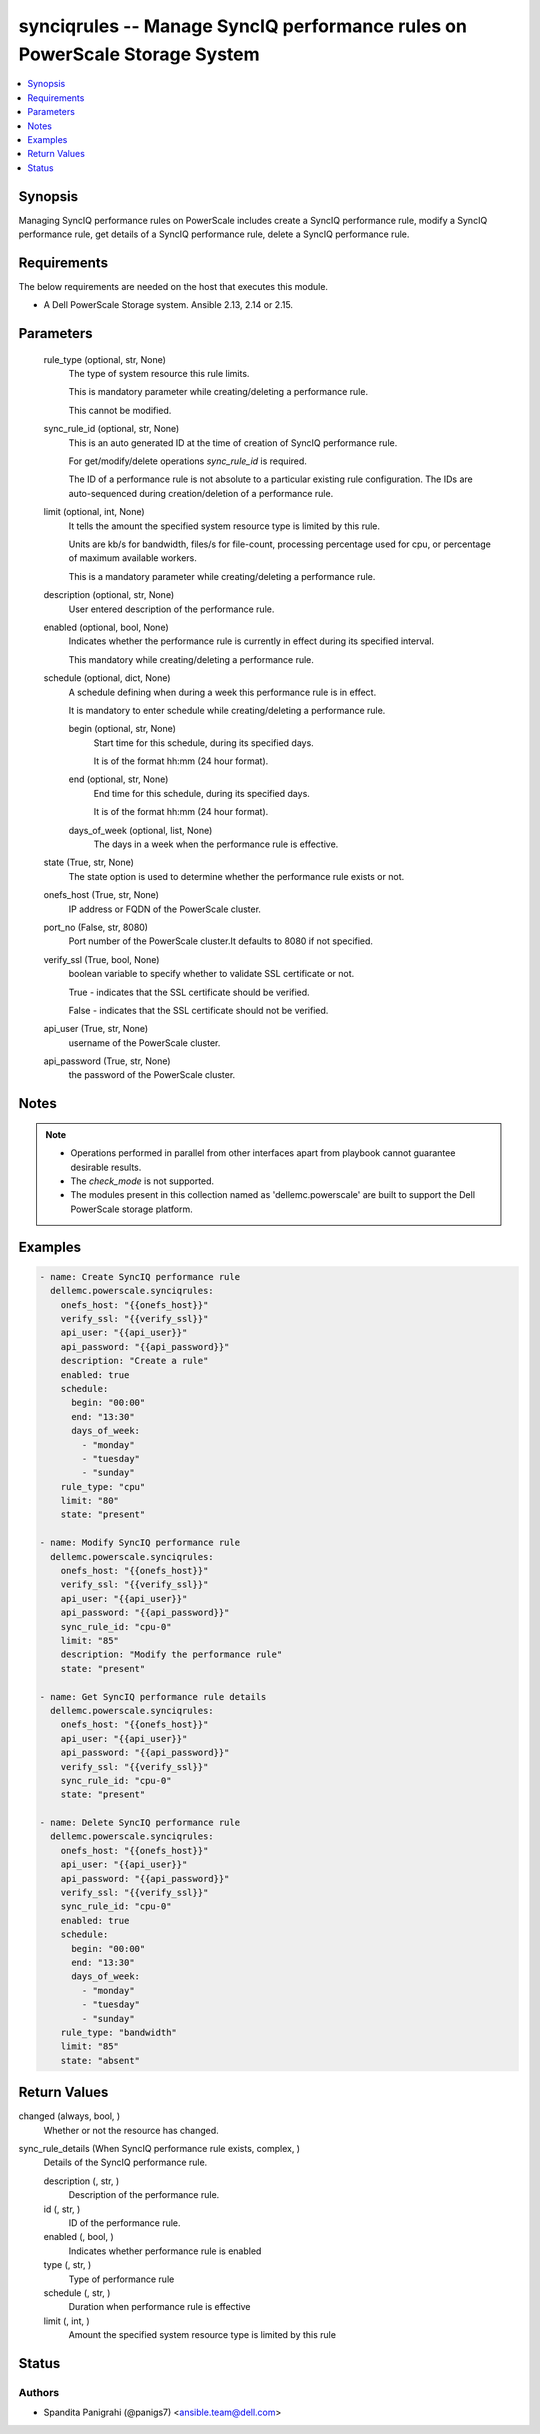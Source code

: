.. _synciqrules_module:


synciqrules -- Manage SyncIQ performance rules on PowerScale Storage System
===========================================================================

.. contents::
   :local:
   :depth: 1


Synopsis
--------

Managing SyncIQ performance rules on PowerScale includes create a SyncIQ performance rule, modify a SyncIQ performance rule, get details of a SyncIQ performance rule, delete a SyncIQ performance rule.



Requirements
------------
The below requirements are needed on the host that executes this module.

- A Dell PowerScale Storage system. Ansible 2.13, 2.14 or 2.15.



Parameters
----------

  rule_type (optional, str, None)
    The type of system resource this rule limits.

    This is mandatory parameter while creating/deleting a performance rule.

    This cannot be modified.


  sync_rule_id (optional, str, None)
    This is an auto generated ID at the time of creation of SyncIQ performance rule.

    For get/modify/delete operations *sync_rule_id* is required.

    The ID of a performance rule is not absolute to a particular existing rule configuration. The IDs are auto-sequenced during creation/deletion of a performance rule.


  limit (optional, int, None)
    It tells the amount the specified system resource type is limited by this rule.

    Units are kb/s for bandwidth, files/s for file-count, processing percentage used for cpu, or percentage of maximum available workers.

    This is a mandatory parameter while creating/deleting a performance rule.


  description (optional, str, None)
    User entered description of the performance rule.


  enabled (optional, bool, None)
    Indicates whether the performance rule is currently in effect during its specified interval.

    This mandatory while creating/deleting a performance rule.


  schedule (optional, dict, None)
    A schedule defining when during a week this performance rule is in effect.

    It is mandatory to enter schedule while creating/deleting a performance rule.


    begin (optional, str, None)
      Start time for this schedule, during its specified days.

      It is of the format hh:mm (24 hour format).


    end (optional, str, None)
      End time for this schedule, during its specified days.

      It is of the format hh:mm (24 hour format).


    days_of_week (optional, list, None)
      The days in a week when the performance rule is effective.



  state (True, str, None)
    The state option is used to determine whether the performance rule exists or not.


  onefs_host (True, str, None)
    IP address or FQDN of the PowerScale cluster.


  port_no (False, str, 8080)
    Port number of the PowerScale cluster.It defaults to 8080 if not specified.


  verify_ssl (True, bool, None)
    boolean variable to specify whether to validate SSL certificate or not.

    True - indicates that the SSL certificate should be verified.

    False - indicates that the SSL certificate should not be verified.


  api_user (True, str, None)
    username of the PowerScale cluster.


  api_password (True, str, None)
    the password of the PowerScale cluster.





Notes
-----

.. note::
   - Operations performed in parallel from other interfaces apart from playbook cannot guarantee desirable results.
   - The *check_mode* is not supported.
   - The modules present in this collection named as 'dellemc.powerscale' are built to support the Dell PowerScale storage platform.




Examples
--------

.. code-block:: yaml+jinja

    
      - name: Create SyncIQ performance rule
        dellemc.powerscale.synciqrules:
          onefs_host: "{{onefs_host}}"
          verify_ssl: "{{verify_ssl}}"
          api_user: "{{api_user}}"
          api_password: "{{api_password}}"
          description: "Create a rule"
          enabled: true
          schedule:
            begin: "00:00"
            end: "13:30"
            days_of_week:
              - "monday"
              - "tuesday"
              - "sunday"
          rule_type: "cpu"
          limit: "80"
          state: "present"

      - name: Modify SyncIQ performance rule
        dellemc.powerscale.synciqrules:
          onefs_host: "{{onefs_host}}"
          verify_ssl: "{{verify_ssl}}"
          api_user: "{{api_user}}"
          api_password: "{{api_password}}"
          sync_rule_id: "cpu-0"
          limit: "85"
          description: "Modify the performance rule"
          state: "present"

      - name: Get SyncIQ performance rule details
        dellemc.powerscale.synciqrules:
          onefs_host: "{{onefs_host}}"
          api_user: "{{api_user}}"
          api_password: "{{api_password}}"
          verify_ssl: "{{verify_ssl}}"
          sync_rule_id: "cpu-0"
          state: "present"

      - name: Delete SyncIQ performance rule
        dellemc.powerscale.synciqrules:
          onefs_host: "{{onefs_host}}"
          api_user: "{{api_user}}"
          api_password: "{{api_password}}"
          verify_ssl: "{{verify_ssl}}"
          sync_rule_id: "cpu-0"
          enabled: true
          schedule:
            begin: "00:00"
            end: "13:30"
            days_of_week:
              - "monday"
              - "tuesday"
              - "sunday"
          rule_type: "bandwidth"
          limit: "85"
          state: "absent"



Return Values
-------------

changed (always, bool, )
  Whether or not the resource has changed.


sync_rule_details (When SyncIQ performance rule exists, complex, )
  Details of the SyncIQ performance rule.


  description (, str, )
    Description of the performance rule.


  id (, str, )
    ID of the performance rule.


  enabled (, bool, )
    Indicates whether performance rule is enabled


  type (, str, )
    Type of performance rule


  schedule (, str, )
    Duration when performance rule is effective


  limit (, int, )
    Amount the specified system resource type is limited by this rule






Status
------





Authors
~~~~~~~

- Spandita Panigrahi (@panigs7) <ansible.team@dell.com>


